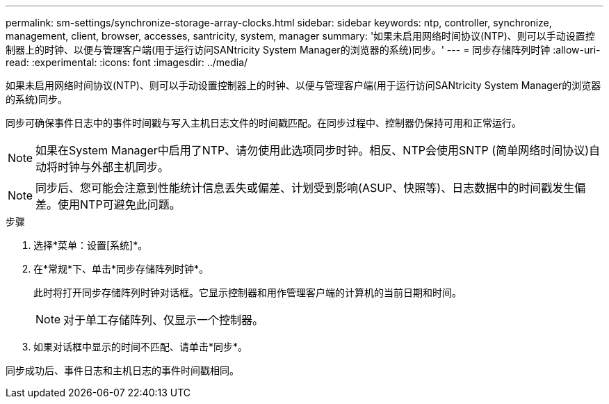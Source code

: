 ---
permalink: sm-settings/synchronize-storage-array-clocks.html 
sidebar: sidebar 
keywords: ntp, controller, synchronize, management, client, browser, accesses, santricity, system, manager 
summary: '如果未启用网络时间协议(NTP)、则可以手动设置控制器上的时钟、以便与管理客户端(用于运行访问SANtricity System Manager的浏览器的系统)同步。' 
---
= 同步存储阵列时钟
:allow-uri-read: 
:experimental: 
:icons: font
:imagesdir: ../media/


[role="lead"]
如果未启用网络时间协议(NTP)、则可以手动设置控制器上的时钟、以便与管理客户端(用于运行访问SANtricity System Manager的浏览器的系统)同步。

同步可确保事件日志中的事件时间戳与写入主机日志文件的时间戳匹配。在同步过程中、控制器仍保持可用和正常运行。

[NOTE]
====
如果在System Manager中启用了NTP、请勿使用此选项同步时钟。相反、NTP会使用SNTP (简单网络时间协议)自动将时钟与外部主机同步。

====
[NOTE]
====
同步后、您可能会注意到性能统计信息丢失或偏差、计划受到影响(ASUP、快照等)、日志数据中的时间戳发生偏差。使用NTP可避免此问题。

====
.步骤
. 选择*菜单：设置[系统]*。
. 在*常规*下、单击*同步存储阵列时钟*。
+
此时将打开同步存储阵列时钟对话框。它显示控制器和用作管理客户端的计算机的当前日期和时间。

+
[NOTE]
====
对于单工存储阵列、仅显示一个控制器。

====
. 如果对话框中显示的时间不匹配、请单击*同步*。


同步成功后、事件日志和主机日志的事件时间戳相同。
